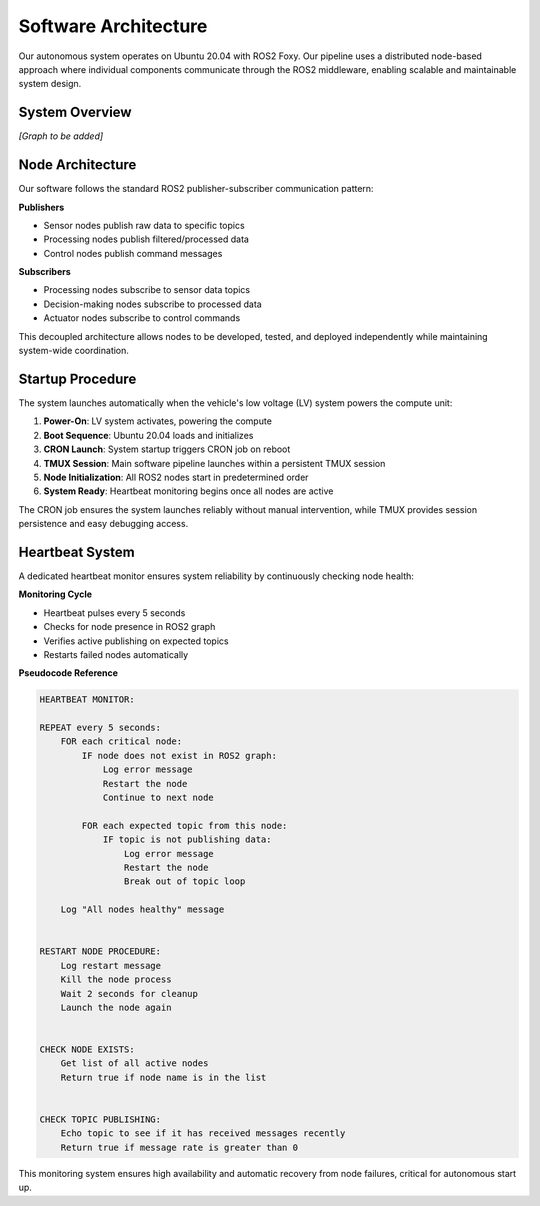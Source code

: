 Software Architecture
=====================

Our autonomous system operates on Ubuntu 20.04 with ROS2 Foxy. Our pipeline uses a distributed node-based approach where individual components communicate through the ROS2 middleware, enabling scalable and maintainable system design.

System Overview
---------------

*[Graph to be added]*

Node Architecture
-----------------

Our software follows the standard ROS2 publisher-subscriber communication pattern:

**Publishers**

* Sensor nodes publish raw data to specific topics
* Processing nodes publish filtered/processed data
* Control nodes publish command messages

**Subscribers**

* Processing nodes subscribe to sensor data topics
* Decision-making nodes subscribe to processed data
* Actuator nodes subscribe to control commands

This decoupled architecture allows nodes to be developed, tested, and deployed independently while maintaining system-wide coordination.

Startup Procedure
-----------------

The system launches automatically when the vehicle's low voltage (LV) system powers the compute unit:

1. **Power-On**: LV system activates, powering the compute
2. **Boot Sequence**: Ubuntu 20.04 loads and initializes
3. **CRON Launch**: System startup triggers CRON job on reboot
4. **TMUX Session**: Main software pipeline launches within a persistent TMUX session
5. **Node Initialization**: All ROS2 nodes start in predetermined order
6. **System Ready**: Heartbeat monitoring begins once all nodes are active

The CRON job ensures the system launches reliably without manual intervention, while TMUX provides session persistence and easy debugging access.

Heartbeat System
----------------

A dedicated heartbeat monitor ensures system reliability by continuously checking node health:

**Monitoring Cycle**

* Heartbeat pulses every 5 seconds
* Checks for node presence in ROS2 graph
* Verifies active publishing on expected topics
* Restarts failed nodes automatically

**Pseudocode Reference**

.. code-block:: text

  HEARTBEAT MONITOR:
  
  REPEAT every 5 seconds:
      FOR each critical node:
          IF node does not exist in ROS2 graph:
              Log error message
              Restart the node
              Continue to next node
          
          FOR each expected topic from this node:
              IF topic is not publishing data:
                  Log error message
                  Restart the node
                  Break out of topic loop
      
      Log "All nodes healthy" message
  
  
  RESTART NODE PROCEDURE:
      Log restart message
      Kill the node process
      Wait 2 seconds for cleanup
      Launch the node again
  
  
  CHECK NODE EXISTS:
      Get list of all active nodes
      Return true if node name is in the list
  
  
  CHECK TOPIC PUBLISHING:
      Echo topic to see if it has received messages recently
      Return true if message rate is greater than 0

This monitoring system ensures high availability and automatic recovery from node failures, critical for autonomous start up.